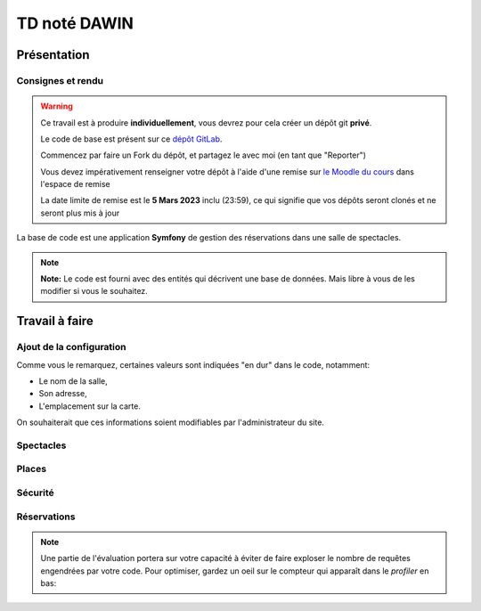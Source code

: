TD noté DAWIN
=============

Présentation
------------

Consignes et rendu
~~~~~~~~~~~~~~~~~~

.. warning::
    Ce travail est à produire **individuellement**, vous devrez pour cela créer un dépôt git
    **privé**.

    Le code de base est présent sur ce `dépôt GitLab <https://gitlab-ce.iut.u-bordeaux.fr/gpassault/booking-2023>`_.

    Commencez par faire un Fork du dépôt, et partagez le avec moi (en tant que "Reporter")

    Vous devez impérativement renseigner votre dépôt à l'aide d'une remise sur `le Moodle du cours <https://moodle1.u-bordeaux.fr/course/view.php?id=3634>`_ dans l'espace de remise

    La date limite de remise est le **5 Mars 2023** inclu (23:59), ce qui signifie que vos dépôts seront clonés et ne seront plus mis à jour

.. div:: alert alert-danger

    **Information**: nous exécutons des scripts automatiques pour détecter le plagiat de code, si vous nous rendez des devoirs similaires, nous reviendrons à la fois vers le `plagieur et le plagié <http://www.studyrama.com/vie-etudiante/se-defendre-vos-droits/triche-et-plagiat-a-l-universite/plagier-c-est-frauder-et-risquer-des-sanctions-74063>`_.


La base de code est une application **Symfony** de gestion des réservations dans une salle de spectacles.

.. step::

    Prise en main et installation
    -----------------------------

    Installez les dépendances~::

        symfony composer install

    Modifiez alors le fichier ``.env`` pour qu'il contienne les paramètres de connexion valide à un serveur MySQL
    et créez les tables::

        symfony console doctrine:schema:update --force

    Nous allons maintenant insérer des données dans la base, pour cela::

        symfony console doctrine:fixtures:load

    .. note::
        Cette commande charge des données dans la base de données à partir du code contenu dans
        ``src/DataFixtures/AppFixtures.php``. Dans le code de base, elle permet de créer des catégories.

    Lancez alors le serveur web et testez::

        symfony serve

    Vous devriez voir quelque chose qui ressemble à ceci:

    .. center::
        .. image:: /img/booking_2023.png

.. note::
    **Note:** Le code est fourni avec des entités qui décrivent une base de données. Mais libre à vous de les modifier
    si vous le souhaitez.

Travail à faire
---------------

.. image:: /img/gears.png
    :style: float:right

Ajout de la configuration
~~~~~~~~~~~~~~~~~~~~~~~~~

Comme vous le remarquez, certaines valeurs sont indiquées "en dur" dans le code, notamment:

* Le nom de la salle,
* Son adresse,
* L'emplacement sur la carte.

On souhaiterait que ces informations soient modifiables par l'administrateur du site.

.. step::
    **Ajout de la configuration en base**

    Ajoutez une entité ``Configuration``, qui permettra de stocker ces informations en base.
    Modifiez ensuite ``src/DataFixtures/AppFixtures.php`` pour créer une configuration initiale lors de la création
    de la base de données.

.. step::
    **Utilisation de la configuration en base**

    Modifiez le site de manière à utiliser ces informations au lieu de celles codées en dur.

.. step::
    **Changement de la configuration par l'interface**

    Ajoutez une page *"Configuration"* accessible dans le menu permettant de modifier ces informations.

Spectacles
~~~~~~~~~~

.. step::
    **Affichage des catégories**

    Faites apparaître les catégories correspondant à un spectacle dans son cadre. Essayez de vous rapprocher le
    plus possible de l'affichage suivant~:

    .. center::
        .. image:: /img/booking_2023_categories.png    
            :width: 450

.. step::
    **Changement de l'affichage des spectacles**

    Modifiez la page affichant la liste des spectacles de manière à ce que~:

    * Les spectacles passés ne soient plus affichés,
    * Les spectacles apparaissent du plus proche dans le temps au plus lointain,
    * Les spectacles soient paginés par page de 4 si ils sont trop nombreux.

.. step::
    **Contraintes sur les dates**

    Modifiez l'édition des spectacles pour respecter les contraintes suivantes:

    * La date de début doit être avant la date de fin,
    * Il ne peut pas y avoir un spectacle en même temps (attention: il peut malgré tout quand même y avoir
    plusieurs spectacles le même jour, si ils ne sont pas à la même heure).

.. image:: /img/seat.png
    :style: float:right
    :width: 128

Places
~~~~~~~

.. step::
    **Génération des places**

    Il existe une interface permettant de générer des places, mais elle n'est pas fonctionnelle!
    Écrivez le code de manière à générer dans la base de données les places existantes.

    .. warning::
        **Attention**: si jamais la salle s'agrandit, on pourrait vouloir re-générer les places. Dans ce cas, il
        est important de ne pas écraser les entrées existantes dans la base de données, car elles pourraient être
        utilisées plus tard dans des relations (par exemple avec des réservations).

    **Nombre de places**

    Modifiez la page d'accueil de manière à ce qu'elle affiche le nombre de places dans la base de données au lieu
    de **100** en dur.

Sécurité
~~~~~~~~

.. step::
    **Sécurisation administrateur**

    Le premier utilisateur qui créera son compte sur le site sera marqué comme administrateur (et pas les suivants).
    Seul lui aura accès à:

    * La configuration du site (cf parties précédentes),
    * La génération des sièges,
    * La création/édition/suppression des spectacles.

.. image:: /img/green_book.png
    :style: float:right
    :width: 128

Réservations
~~~~~~~~~~~~

.. step::
    **Formulaire de réservation**

    Dans l'encart d'un spectacle, ajoutez un lien "réserver" qui n'apparaîtra que pour les utilisateurs connectés.
    Il permettra de créer une réservation pour le spectacle. Il faudra alors fournir un nom de réservation, et
    une ou plusieurs places que l'on souhaite "bloquer". On stockera la date de la réservation, ainsi que
    l'utilisateur qui l'a réalisé.

    .. warning::
        **Attention**: on ne devrait pas pouvoir choisir des places qui ont déjà été réservées par quelqu'un
        d'autre, à vous de proposer une solution ergonomique~!

.. step::
    **Nombre de places restantes**

    Dans l'encart d'un spectacle, affichez le nombre de places restantes (qui ne sont pas réservées) pour ce
    spectacle.

.. step::
    **Plan**

    Modifiez le "Plan" de manière à ce qu'il affiche les places qui proviennent réellement de la base de données.
    Vous indiquerez en opacité réduite les places qui sont occupées.

.. note::
    Une partie de l'évaluation portera sur votre capacité à éviter de faire exploser le nombre de requêtes engendrées
    par votre code. Pour optimiser, gardez un oeil sur le compteur qui apparaît dans le *profiler* en bas:

    .. center::
        .. image:: /img/profiler_requests.png
